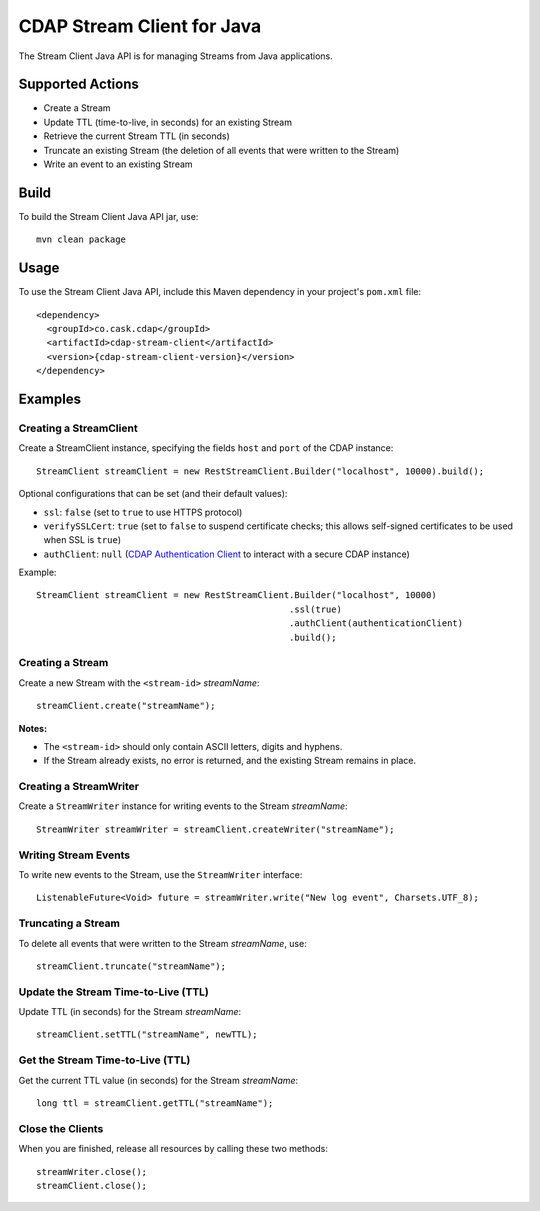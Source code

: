 .. meta::
    :author: Cask Data, Inc.
    :copyright: Copyright © 2014-2015 Cask Data, Inc.
    :license: See LICENSE file in this repository

===========================
CDAP Stream Client for Java
===========================

The Stream Client Java API is for managing Streams from Java applications.

Supported Actions
=================

- Create a Stream
- Update TTL (time-to-live, in seconds) for an existing Stream
- Retrieve the current Stream TTL (in seconds)
- Truncate an existing Stream (the deletion of all events that were written to the Stream)
- Write an event to an existing Stream


Build
=====
To build the Stream Client Java API jar, use::

    mvn clean package


Usage
=====
To use the Stream Client Java API, include this Maven dependency in your project's
``pom.xml`` file::

    <dependency>
      <groupId>co.cask.cdap</groupId>
      <artifactId>cdap-stream-client</artifactId>
      <version>{cdap-stream-client-version}</version>
    </dependency>


Examples
========

Creating a StreamClient
-----------------------
Create a StreamClient instance, specifying the fields ``host`` and ``port`` of the CDAP instance::

    StreamClient streamClient = new RestStreamClient.Builder("localhost", 10000).build();

Optional configurations that can be set (and their default values):

- ``ssl``: ``false`` (set to ``true`` to use HTTPS protocol)
- ``verifySSLCert``: ``true`` (set to ``false`` to suspend certificate checks; this allows self-signed
  certificates to be used when SSL is ``true``)
- ``authClient``: ``null`` (`CDAP Authentication Client
  <https://github.com/caskdata/cdap-clients/tree/develop/cdap-authentication-clients/java>`__
  to interact with a secure CDAP instance)

Example::

    StreamClient streamClient = new RestStreamClient.Builder("localhost", 10000)
                                                    .ssl(true)
                                                    .authClient(authenticationClient)
                                                    .build();

Creating a Stream
-----------------
Create a new Stream with the ``<stream-id>`` *streamName*::

    streamClient.create("streamName");

**Notes:**

- The ``<stream-id>`` should only contain ASCII letters, digits and hyphens.
- If the Stream already exists, no error is returned, and the existing Stream remains in place.

Creating a StreamWriter
-----------------------
Create a ``StreamWriter`` instance for writing events to the Stream *streamName*::

    StreamWriter streamWriter = streamClient.createWriter("streamName");

Writing Stream Events
---------------------
To write new events to the Stream, use the ``StreamWriter`` interface::

    ListenableFuture<Void> future = streamWriter.write("New log event", Charsets.UTF_8);

Truncating a Stream
-------------------
To delete all events that were written to the Stream *streamName*, use::

    streamClient.truncate("streamName");

Update the Stream Time-to-Live (TTL)
------------------------------------
Update TTL (in seconds) for the Stream *streamName*::

    streamClient.setTTL("streamName", newTTL);

Get the Stream Time-to-Live (TTL)
---------------------------------
Get the current TTL value (in seconds) for the Stream *streamName*::

    long ttl = streamClient.getTTL("streamName");

Close the Clients
-----------------
When you are finished, release all resources by calling these two methods::

     streamWriter.close();
     streamClient.close();
